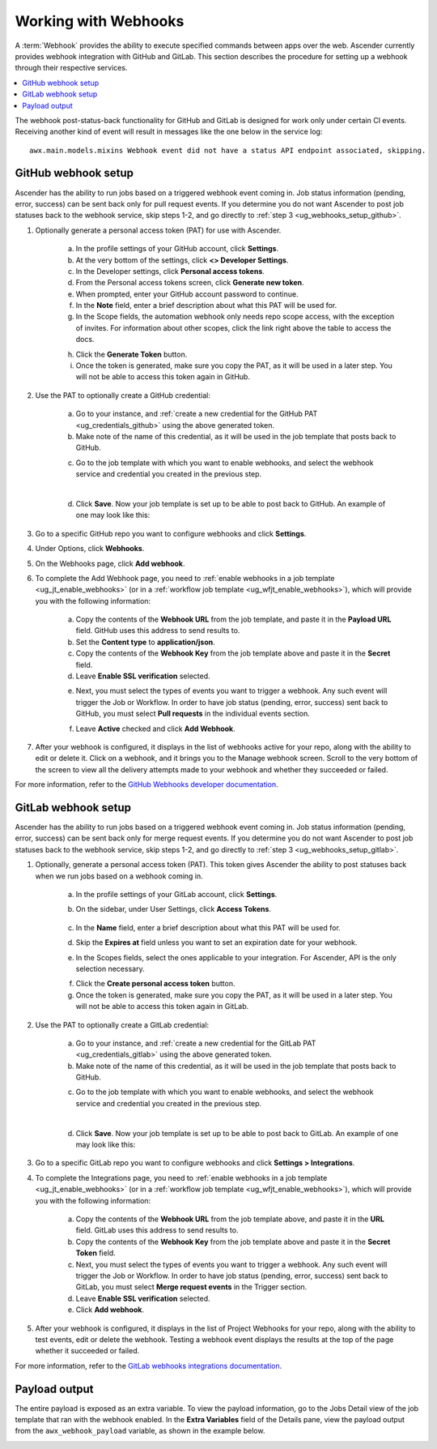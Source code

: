 .. _ug_webhooks:

Working with Webhooks
======================

.. index::
   single: webhooks
   pair: webhooks; GitHub
   pair: webhooks; GitLab
   pair: webhooks; payload

A :term:`Webhook` provides the ability to execute specified commands between apps over the web. Ascender currently provides webhook integration with GitHub and GitLab. This section describes the procedure for setting up a webhook through their respective services. 

.. contents::
    :local:

The webhook post-status-back functionality for GitHub and GitLab is designed for work only under certain CI events. Receiving another kind of event will result in messages like the one below in the service log:

::

	awx.main.models.mixins Webhook event did not have a status API endpoint associated, skipping.


GitHub webhook setup
---------------------

Ascender has the ability to run jobs based on a triggered webhook event coming in. Job status information (pending, error, success) can be sent back only for pull request events. If you determine you do not want Ascender to post job statuses back to the webhook service, skip steps 1-2, and go directly to :ref:`step 3 <ug_webhooks_setup_github>`.

1. Optionally generate a personal access token (PAT) for use with Ascender.

	a. In the profile settings of your GitHub account, click **Settings**.
	
	b. At the very bottom of the settings, click **<> Developer Settings**.

	c. In the Developer settings, click **Personal access tokens**.
	d. From the Personal access tokens screen, click **Generate new token**.
	e. When prompted, enter your GitHub account password to continue.
	f. In the **Note** field, enter a brief description about what this PAT will be used for.
	g. In the Scope fields, the automation webhook only needs repo scope access, with the exception of invites. For information about other scopes, click the link right above the table to access the docs. 

	.. image:: ../common/images/webhooks-create-webhook-github-scope.png
		:alt: Link to more information on scopes

	h. Click the **Generate Token** button.  

	i. Once the token is generated, make sure you copy the PAT, as it will be used in a later step. You will not be able to access this token again in GitHub.

2. Use the PAT to optionally create a GitHub credential:

	a. Go to your instance, and :ref:`create a new credential for the GitHub PAT <ug_credentials_github>` using the above generated token. 
	b. Make note of the name of this credential, as it will be used in the job template that posts back to GitHub.

	.. image:: ../common/images/webhooks-create-credential-github-PAT-token.png
		:alt: Enter your generated PAT into the Token field

	c. Go to the job template with which you want to enable webhooks, and select the webhook service and credential you created in the previous step.

	.. image:: ../common/images/webhooks-job-template-gh-webhook-credential.png
		:alt: Select the webhook service and credential you created

	| 

	d. Click **Save**. Now your job template is set up to be able to post back to GitHub. An example of one may look like this:

	.. image:: ../common/images/webhooks-awx-to-github-status.png
		:alt: An example GitHub status that shows all checks have passed

.. _ug_webhooks_setup_github:

3. Go to a specific GitHub repo you want to configure webhooks and click **Settings**.

.. image:: ../common/images/webhooks-github-repo-settings.png
	:alt: Settings link in your GitHub repo

4. Under Options, click **Webhooks**.

.. image:: ../common/images/webhooks-github-repo-settings-options.png
	:alt: Webhooks link under Options

5. On the Webhooks page, click **Add webhook**.

6. To complete the Add Webhook page, you need to :ref:`enable webhooks in a job template <ug_jt_enable_webhooks>` (or in a :ref:`workflow job template <ug_wfjt_enable_webhooks>`), which will provide you with the following information:

	a. Copy the contents of the **Webhook URL** from the job template, and paste it in the **Payload URL** field. GitHub uses this address to send results to.
	b. Set the **Content type** to **application/json**.
	c. Copy the contents of the **Webhook Key** from the job template above and paste it in the **Secret** field. 
	d. Leave **Enable SSL verification** selected.

	.. image:: ../common/images/webhooks-github-repo-add-webhook.png
		:alt: Add Webhook page

	e. Next, you must select the types of events you want to trigger a webhook. Any such event will trigger the Job or Workflow. In order to have job status (pending, error, success) sent back to GitHub, you must select **Pull requests** in the individual events section.

	.. image:: ../common/images/webhooks-github-repo-choose-events.png
		:alt: List of trigger events for the webhook

	f. Leave **Active** checked and click **Add Webhook**.

	 .. image:: ../common/images/webhooks-github-repo-add-webhook-actve.png
		:alt: Active option and Add Webhook button


7. After your webhook is configured, it displays in the list of webhooks active for your repo, along with the ability to edit or delete it. Click on a webhook, and it brings you to the Manage webhook screen. Scroll to the very bottom of the screen to view all the delivery attempts made to your webhook and whether they succeeded or failed.

.. image:: ../common/images/webhooks-github-repo-webhooks-deliveries.png
	:alt: An example listing of recent deliveries

For more information, refer to the `GitHub Webhooks developer documentation <https://developer.github.com/webhooks/>`_.



GitLab webhook setup
---------------------

Ascender has the ability to run jobs based on a triggered webhook event coming in. Job status information (pending, error, success) can be sent back only for merge request events. If you determine you do not want Ascender to post job statuses back to the webhook service, skip steps 1-2, and go directly to :ref:`step 3 <ug_webhooks_setup_gitlab>`.

1. Optionally, generate a personal access token (PAT). This token gives Ascender the ability to post statuses back when we run jobs based on a webhook coming in. 

	a. In the profile settings of your GitLab account, click **Settings**.
	
	b. On the sidebar, under User Settings, click **Access Tokens**.

		.. image:: ../common/images/webhooks-create-webhook-gitlab-settings.png
			:alt: Access Tokens link under User Settings

	c. In the **Name** field, enter a brief description about what this PAT will be used for.
	d. Skip the **Expires at** field unless you want to set an expiration date for your webhook.
	e. In the Scopes fields, select the ones applicable to your integration. For Ascender, API is the only selection necessary.

	.. image:: ../common/images/webhooks-create-webhook-gitlab-scope.png
		:alt: Personal Access Token page

	f. Click the **Create personal access token** button. 

	g. Once the token is generated, make sure you copy the PAT, as it will be used in a later step. You will not be able to access this token again in GitLab.

2. Use the PAT to optionally create a GitLab credential:

	a. Go to your instance, and :ref:`create a new credential for the GitLab PAT <ug_credentials_gitlab>` using the above generated token. 
	b. Make note of the name of this credential, as it will be used in the job template that posts back to GitHub.

	.. image:: ../common/images/webhooks-create-credential-gitlab-PAT-token.png
		:alt: Create New Credential page

	c. Go to the job template with which you want to enable webhooks, and select the webhook service and credential you created in the previous step.

	.. image:: ../common/images/webhooks-job-template-gl-webhook-credential.png
		:alt: Select the webhook credential you created

	| 

	d. Click **Save**. Now your job template is set up to be able to post back to GitLab. An example of one may look like this:

	.. image:: ../common/images/webhooks-awx-to-gitlab-status.png
		:alt: An example GitLab status message


.. _ug_webhooks_setup_gitlab:

3. Go to a specific GitLab repo you want to configure webhooks and click **Settings > Integrations**.

.. image:: ../common/images/webhooks-gitlab-repo-settings.png
	:alt: Integrations link under Settings

4. To complete the Integrations page, you need to :ref:`enable webhooks in a job template <ug_jt_enable_webhooks>` (or in a :ref:`workflow job template <ug_wfjt_enable_webhooks>`), which will provide you with the following information:

	a. Copy the contents of the **Webhook URL** from the job template above, and paste it in the **URL** field. GitLab uses this address to send results to.
	b. Copy the contents of the **Webhook Key** from the job template above and paste it in the **Secret Token** field. 
	c. Next, you must select the types of events you want to trigger a webhook. Any such event will trigger the Job or Workflow. In order to have job status (pending, error, success) sent back to GitLab, you must select **Merge request events** in the Trigger section.
	d. Leave **Enable SSL verification** selected.
	e. Click **Add webhook**.

.. image:: ../common/images/webhooks-gitlab-repo-add-webhook.png
	:alt: Integrations page


5. After your webhook is configured, it displays in the list of Project Webhooks for your repo, along with the ability to test events, edit or delete the webhook. Testing a webhook event displays the results at the top of the page whether it succeeded or failed.

For more information, refer to the `GitLab webhooks integrations documentation <https://docs.gitlab.com/ee/user/project/integrations/webhooks.html>`_.


Payload output
---------------

The entire payload is exposed as an extra variable. To view the payload information, go to the Jobs Detail view of the job template that ran with the webhook enabled. In the **Extra Variables** field of the Details pane, view the payload output from the ``awx_webhook_payload`` variable, as shown in the example below.

.. image:: ../common/images/webhooks-jobs-extra-vars-payload.png
	:alt: Details page with payload output

.. image:: ../common/images/webhooks-jobs-extra-vars-payload-expanded.png
	:alt: Variables field expanded view
